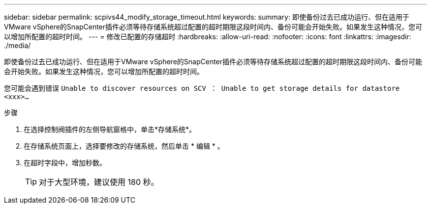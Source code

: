 ---
sidebar: sidebar 
permalink: scpivs44_modify_storage_timeout.html 
keywords:  
summary: 即使备份过去已成功运行、但在适用于VMware vSphere的SnapCenter插件必须等待存储系统超过配置的超时期限这段时间内、备份可能会开始失败。如果发生这种情况，您可以增加所配置的超时时间。 
---
= 修改已配置的存储超时
:hardbreaks:
:allow-uri-read: 
:nofooter: 
:icons: font
:linkattrs: 
:imagesdir: ./media/


[role="lead"]
即使备份过去已成功运行、但在适用于VMware vSphere的SnapCenter插件必须等待存储系统超过配置的超时期限这段时间内、备份可能会开始失败。如果发生这种情况，您可以增加所配置的超时时间。

您可能会遇到错误 `Unable to discover resources on SCV ： Unable to get storage details for datastore <xxx>…`

.步骤
. 在选择控制阀插件的左侧导航窗格中，单击*存储系统*。
. 在存储系统页面上，选择要修改的存储系统，然后单击 * 编辑 * 。
. 在超时字段中，增加秒数。
+

TIP: 对于大型环境，建议使用 180 秒。


